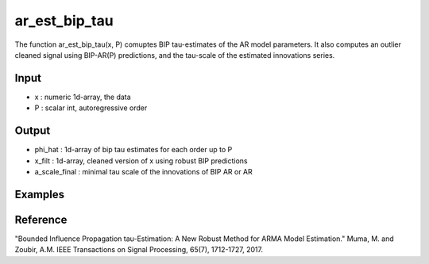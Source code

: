 ar_est_bip_tau
==============

The function ar_est_bip_tau(x, P) comuptes BIP tau-estimates of the
AR model parameters. It also computes an outlier cleaned signal using
BIP-AR(P) predictions, and the tau-scale of the estimated innovations
series.

Input
^^^^^^

* x	: numeric 1d-array, the data
* P	: scalar int, autoregressive order

Output
^^^^
* phi_hat	: 1d-array of bip tau estimates for each order up to P
* x_filt	: 1d-array, cleaned version of x using robust BIP predictions
* a_scale_final : minimal tau scale of the innovations of BIP AR or AR

Examples
^^^^

Reference
^^^^

"Bounded Influence Propagation tau-Estimation: A New Robust Method for ARMA Model Estimation." 
Muma, M. and Zoubir, A.M.
IEEE Transactions on Signal Processing, 65(7), 1712-1727, 2017.